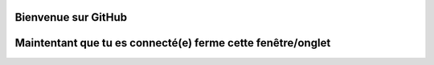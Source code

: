 Bienvenue sur GitHub
====================

Maintentant que tu es connecté(e) ferme cette fenêtre/onglet
============================================================
